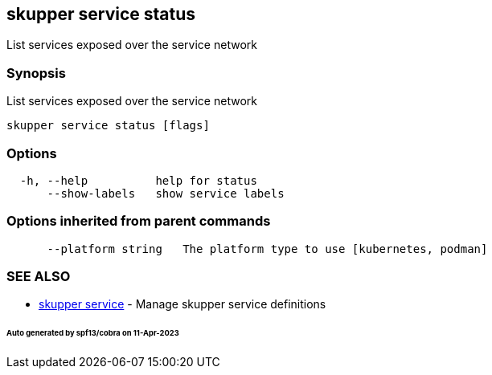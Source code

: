 == skupper service status

List services exposed over the service network

=== Synopsis

List services exposed over the service network

----
skupper service status [flags]
----

=== Options

----
  -h, --help          help for status
      --show-labels   show service labels
----

=== Options inherited from parent commands

----
      --platform string   The platform type to use [kubernetes, podman]
----

=== SEE ALSO

* xref:skupper_service.adoc[skupper service]	 - Manage skupper service definitions

[discrete]
====== Auto generated by spf13/cobra on 11-Apr-2023
